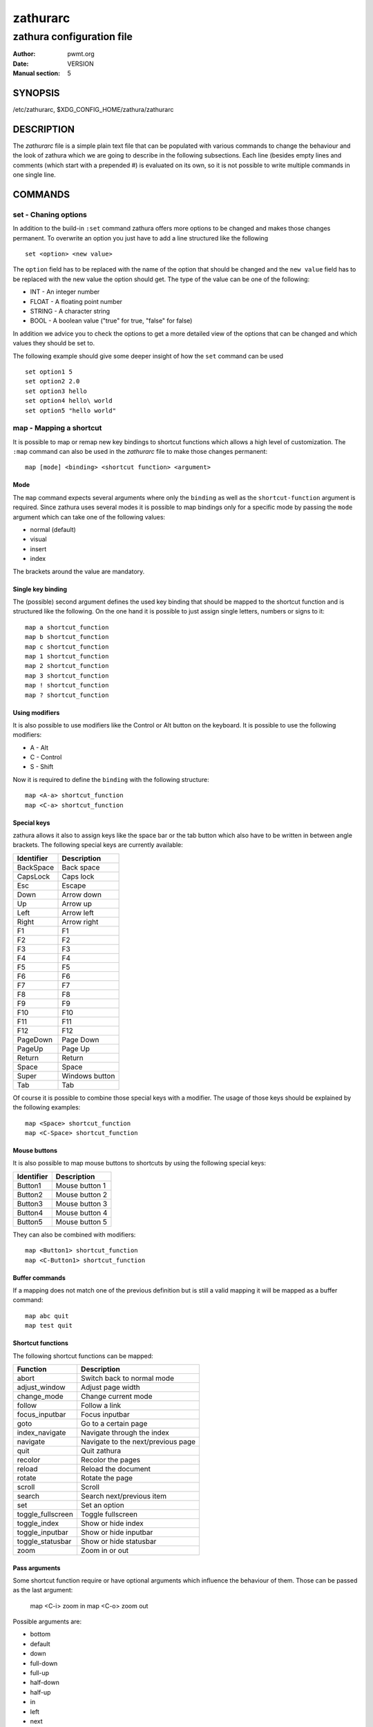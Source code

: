 =========
zathurarc
=========

--------------------------
zathura configuration file
--------------------------

:Author: pwmt.org
:Date: VERSION
:Manual section: 5

SYNOPSIS
========

/etc/zathurarc, $XDG_CONFIG_HOME/zathura/zathurarc

DESCRIPTION
===========

The *zathurarc* file is a simple plain text file that can be populated with
various commands to change the behaviour and the look of zathura which we are
going to describe in the following subsections. Each line (besides empty lines
and comments (which start with a prepended #) is evaluated on its own, so it
is not possible to write multiple commands in one single line.

COMMANDS
========

set - Chaning options
---------------------

In addition to the build-in ``:set`` command zathura offers more options to be
changed and makes those changes permanent. To overwrite an option you just have
to add a line structured like the following

::

    set <option> <new value>

The ``option`` field has to be replaced with the name of the option that should be
changed and the ``new value`` field has to be replaced with the new value the
option should get. The type of the value can be one of the following:

* INT - An integer number
* FLOAT - A floating point number
* STRING - A character string
* BOOL - A boolean value ("true" for true, "false" for false)

In addition we advice you to check the options to get a more detailed view of
the options that can be changed and which values they should be set to.

The following example should give some deeper insight of how the ``set`` command
can be used

::

    set option1 5
    set option2 2.0
    set option3 hello
    set option4 hello\ world
    set option5 "hello world"

map - Mapping a shortcut
------------------------
It is possible to map or remap new key bindings to shortcut functions which
allows a high level of customization. The ``:map`` command can also be used in
the *zathurarc* file to make those changes permanent:

::

    map [mode] <binding> <shortcut function> <argument>

Mode
^^^^
The ``map`` command expects several arguments where only the ``binding`` as well as
the ``shortcut-function`` argument is required. Since zathura uses several modes
it is possible to map bindings only for a specific mode by passing the ``mode``
argument which can take one of the following values:

* normal (default)
* visual
* insert
* index

The brackets around the value are mandatory.

Single key binding
^^^^^^^^^^^^^^^^^^
The (possible) second argument defines the used key binding that should be
mapped to the shortcut function and is structured like the following. On the one
hand it is possible to just assign single letters, numbers or signs to it:

::

    map a shortcut_function
    map b shortcut_function
    map c shortcut_function
    map 1 shortcut_function
    map 2 shortcut_function
    map 3 shortcut_function
    map ! shortcut_function
    map ? shortcut_function

Using modifiers
^^^^^^^^^^^^^^^
It is also possible to use modifiers like the Control or Alt button on the
keyboard. It is possible to use the following modifiers:

* A - Alt
* C - Control
* S - Shift

Now it is required to define the ``binding`` with the following structure:

::

    map <A-a> shortcut_function
    map <C-a> shortcut_function

Special keys
^^^^^^^^^^^^
zathura allows it also to assign keys like the space bar or the tab button which
also have to be written in between angle brackets. The following special keys
are currently available:

========== ===========
Identifier Description
========== ===========
BackSpace  Back space
CapsLock   Caps lock
Esc        Escape
Down       Arrow down
Up         Arrow up
Left       Arrow left
Right      Arrow right
F1         F1
F2         F2
F3         F3
F4         F4
F5         F5
F6         F6
F7         F7
F8         F8
F9         F9
F10        F10
F11        F11
F12        F12
PageDown   Page Down
PageUp     Page Up
Return     Return
Space      Space
Super      Windows button
Tab        Tab
========== ===========

Of course it is possible to combine those special keys with a modifier. The
usage of those keys should be explained by the following examples:

::

    map <Space> shortcut_function
    map <C-Space> shortcut_function

Mouse buttons
^^^^^^^^^^^^^
It is also possible to map mouse buttons to shortcuts by using the following
special keys:

========== ===========
Identifier Description
========== ===========
Button1    Mouse button 1
Button2    Mouse button 2
Button3    Mouse button 3
Button4    Mouse button 4
Button5    Mouse button 5
========== ===========

They can also be combined with modifiers:

::

    map <Button1> shortcut_function
    map <C-Button1> shortcut_function

Buffer commands
^^^^^^^^^^^^^^^
If a mapping does not match one of the previous definition but is still a valid
mapping it will be mapped as a buffer command:

::

    map abc quit
    map test quit

Shortcut functions
^^^^^^^^^^^^^^^^^^
The following shortcut functions can be mapped:

================= ===========
Function          Description
================= ===========
abort             Switch back to normal mode
adjust_window     Adjust page width
change_mode       Change current mode
follow            Follow a link
focus_inputbar    Focus inputbar
goto              Go to a certain page
index_navigate    Navigate through the index
navigate          Navigate to the next/previous page
quit              Quit zathura
recolor           Recolor the pages
reload            Reload the document
rotate            Rotate the page
scroll            Scroll
search            Search next/previous item
set               Set an option
toggle_fullscreen Toggle fullscreen
toggle_index      Show or hide index
toggle_inputbar   Show or hide inputbar
toggle_statusbar  Show or hide statusbar
zoom              Zoom in or out
================= ===========

Pass arguments
^^^^^^^^^^^^^^
Some shortcut function require or have optional arguments which influence the
behaviour of them. Those can be passed as the last argument:

    map <C-i> zoom in
    map <C-o> zoom out

Possible arguments are:

* bottom
* default
* down
* full-down
* full-up
* half-down
* half-up
* in
* left
* next
* out
* previous
* right
* specific
* top
* up
* best-fit
* width

unmap - Removing a shortcut
---------------------------
In addition to mapping or remaping custom key bindings it is possible to remove
existing ones by using the ``:unmap`` command. The command is used in the
following way (the explanation of the parameters is described in the ``map``
section of this document

::

    unmap [mode] <binding>


SETTINGS
========

girara
------
This section describes settings concerning the behaviour of libgirara and
zathura. The settings described here can be changed with ``set``.

n-completion-items
^^^^^^^^^^^^^^^^^^
Defines the maximum number of displayed completion entries.

* Value-type: Integer
* Default value: 15

completion-bg
^^^^^^^^^^^^^
Defines the background color that is used for command line completion
entries

* Value-type: String
* Default value: #232323

completion-fg
^^^^^^^^^^^^^
Defines the foreground color that is used for command line completion
entries

* Value-type: String
* Default value: #DDDDDD

completion-group-bg
^^^^^^^^^^^^^^^^^^^
Defines the background color that is used for command line completion
group elements

* Value-type: String
* Default value: #000000

completion-group-fg
^^^^^^^^^^^^^^^^^^^
Defines the foreground color that is used for command line completion
group elements

* Value-type: String
* Default value: #DEDEDE

completion-highlight-bg
^^^^^^^^^^^^^^^^^^^^^^^
Defines the background color that is used for the current command line
completion element

* Value-type: String
* Default value: #9FBC00

completion-highlight-fg
^^^^^^^^^^^^^^^^^^^^^^^
Defines the foreground color that is used for the current command line
completion element

* Value-type: String
* Default value: #232323

default-fg
^^^^^^^^^^
Defines the default foreground color

* Value-type: String
* Default value: #DDDDDD

default-bg
^^^^^^^^^^
Defines the default background color

* Value-type: String
* Default value: #000000

font
^^^^
Defines the font that will be used

* Value-type: String
* Default value: monospace normal 9

inputbar-bg
^^^^^^^^^^^
Defines the background color for the inputbar

* Value-type: String
* Default value: #131313

inputbar-fg
^^^^^^^^^^^
Defines the foreground color for the inputbar

* Value-type: String
* Default value: #9FBC00

notification-error-bg
^^^^^^^^^^^^^^^^^^^^^
Defines the background color for an error notification

* Value-type: String
* Default value: #FFFFFF

notification-error-fg
^^^^^^^^^^^^^^^^^^^^^
Defines the foreground color for an error notification

* Value-type: String
* Default value: #FF1212

notification-warning-bg
^^^^^^^^^^^^^^^^^^^^^^^
Defines the background color for a warning notification

* Value-type: String
* Default value: #FFFFFF

notification-warning-fg
^^^^^^^^^^^^^^^^^^^^^^^
Defines the foreground color for a warning notification

* Value-type: String
* Default value: #FFF712

tabbar-fg
^^^^^^^^^
Defines the foreground color for a tab

* Value-type: String
* Default value: #FFFFFF

tabbar-bg
^^^^^^^^^
Defines the background color for a tab

* Value-type: String
* Default value: #000000

tabbar-focus-fg
^^^^^^^^^^^^^^^
Defines the foreground color for the focused tab

* Value-type: String
* Default value: #9FBC00

tabbar-focus-bg
^^^^^^^^^^^^^^^
Defines the background color for the focused tab

* Value-type: String
* Default value: #000000

show-scrollbars
^^^^^^^^^^^^^^^
Defines if scrollbars should be shown or not

* Value-type: Boolean
* Default value: false

statusbar-bg
^^^^^^^^^^^^
Defines the background color of the statusbar

* Value-type: String
* Default value: #000000

statusbar-fg
^^^^^^^^^^^^
Defines the foreground color of the statusbar

* Value-type: String
* Default value: #FFFFFF

window-height
^^^^^^^^^^^^^
Defines the window height on startup

* Value-type: Integer
* Default value: 600

window-width
^^^^^^^^^^^^
Defines the window width on startup

* Value-type: Integer
* Default value: 800

zathura
-------

This section describes settings concerning the behaviour of zathura.

adjust-open
^^^^^^^^^^^
Defines which auto adjustment mode should be used if a document is loaded.
Possible options are "best-fit" and "width".

* Value-type: String
* Default value: best-fit

highlight-color
^^^^^^^^^^^^^^^
Defines the color that is used for highlighting parts of the document (e.g.:
show search results)

* Value-type: String
* Default value: #9FBC00

highlight-active-color
^^^^^^^^^^^^^^^^^^^^^^
Defines the color that is used to show the current selected highlighted element
(e.g: current search result)

* Value-type: String
* Default value: #00BC00

highlight-transparency
^^^^^^^^^^^^^^^^^^^^^^
Defines the opacity of a highlighted element

* Value-type: Float
* Default value: 0.5

page-padding
^^^^^^^^^^^^
The page padding defines the gap in pixels between each rendered page and can
not be changed during runtime.

* Value-type: Integer
* Default value: 1

pages-per-row
^^^^^^^^^^^^^
Defines the number of pages that are rendered next to each other in a row.

* Value-type: Integer
* Default value: 1

recolor
^^^^^^^
En/Disables recoloring

* Value-type: Boolean
* Default value: false

recolor-darkcolor
^^^^^^^^^^^^^^^^^
Defines the color value that is used to represent dark colors in recoloring mode

* Value-type: String
* Default value: #FFFFFF

recolor-lightcolor
^^^^^^^^^^^^^^^^^^
Defines the color value that is used to represent light colors in recoloring mode

* Value-type: String
* Default value: #000000

render-loading
^^^^^^^^^^^^^^
Defines if the "Loading..." text should be displayed if a page is rendered.

* Value-type: Boolean
* Default value: true

scroll-step
^^^^^^^^^^^
Defines the step size of scrolling by calling the scroll command once

* Value-type: Float
* Default value: 40

scroll-wrap
^^^^^^^^^^^
Defines if the last/first page should be wrapped

* Value-type: Boolean
* Default value: false

zoom-max
^^^^^^^^
Defines the maximum percentage that the zoom level can be

* Value-type: Integer
* Default value: 1000

zoom-min
^^^^^^^^
Defines the minimum percentage that the zoom level can be

* Value-type: Integer
* Default value: 10

zoom-step
^^^^^^^^^
Defines the amount of percent that is zoomed in or out on each command.

* Value-type: Integer
* Default value: 10

SEE ALSO
========

zathura(1)
